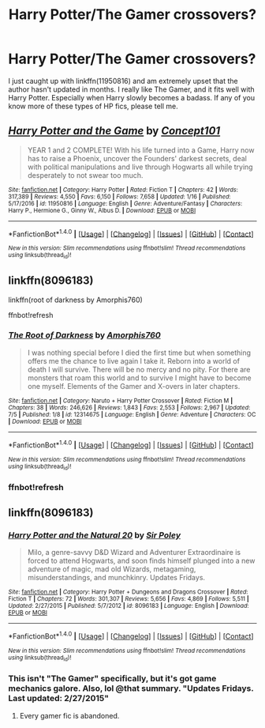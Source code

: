 #+TITLE: Harry Potter/The Gamer crossovers?

* Harry Potter/The Gamer crossovers?
:PROPERTIES:
:Author: Levoda_Cross
:Score: 6
:DateUnix: 1504040545.0
:DateShort: 2017-Aug-30
:END:
I just caught up with linkffn(11950816) and am extremely upset that the author hasn't updated in months. I really like The Gamer, and it fits well with Harry Potter. Especially when Harry slowly becomes a badass. If any of you know more of these types of HP fics, please tell me.


** [[http://www.fanfiction.net/s/11950816/1/][*/Harry Potter and the Game/*]] by [[https://www.fanfiction.net/u/7268383/Concept101][/Concept101/]]

#+begin_quote
  YEAR 1 and 2 COMPLETE! With his life turned into a Game, Harry now has to raise a Phoenix, uncover the Founders' darkest secrets, deal with political manipulations and live through Hogwarts all while trying desperately to not swear too much.
#+end_quote

^{/Site/: [[http://www.fanfiction.net/][fanfiction.net]] *|* /Category/: Harry Potter *|* /Rated/: Fiction T *|* /Chapters/: 42 *|* /Words/: 317,389 *|* /Reviews/: 4,550 *|* /Favs/: 6,150 *|* /Follows/: 7,658 *|* /Updated/: 1/16 *|* /Published/: 5/17/2016 *|* /id/: 11950816 *|* /Language/: English *|* /Genre/: Adventure/Fantasy *|* /Characters/: Harry P., Hermione G., Ginny W., Albus D. *|* /Download/: [[http://www.ff2ebook.com/old/ffn-bot/index.php?id=11950816&source=ff&filetype=epub][EPUB]] or [[http://www.ff2ebook.com/old/ffn-bot/index.php?id=11950816&source=ff&filetype=mobi][MOBI]]}

--------------

*FanfictionBot*^{1.4.0} *|* [[[https://github.com/tusing/reddit-ffn-bot/wiki/Usage][Usage]]] | [[[https://github.com/tusing/reddit-ffn-bot/wiki/Changelog][Changelog]]] | [[[https://github.com/tusing/reddit-ffn-bot/issues/][Issues]]] | [[[https://github.com/tusing/reddit-ffn-bot/][GitHub]]] | [[[https://www.reddit.com/message/compose?to=tusing][Contact]]]

^{/New in this version: Slim recommendations using/ ffnbot!slim! /Thread recommendations using/ linksub(thread_id)!}
:PROPERTIES:
:Author: FanfictionBot
:Score: 3
:DateUnix: 1504040563.0
:DateShort: 2017-Aug-30
:END:


** linkffn(8096183)

linkffn(root of darkness by Amorphis760)

ffnbot!refresh
:PROPERTIES:
:Author: Lakas1236547
:Score: 1
:DateUnix: 1504041239.0
:DateShort: 2017-Aug-30
:END:

*** [[http://www.fanfiction.net/s/12314675/1/][*/The Root of Darkness/*]] by [[https://www.fanfiction.net/u/8238374/Amorphis760][/Amorphis760/]]

#+begin_quote
  I was nothing special before I died the first time but when something offers me the chance to live again I take it. Reborn into a world of death I will survive. There will be no mercy and no pity. For there are monsters that roam this world and to survive I might have to become one myself. Elements of the Gamer and X-overs in later chapters.
#+end_quote

^{/Site/: [[http://www.fanfiction.net/][fanfiction.net]] *|* /Category/: Naruto + Harry Potter Crossover *|* /Rated/: Fiction M *|* /Chapters/: 38 *|* /Words/: 246,626 *|* /Reviews/: 1,843 *|* /Favs/: 2,553 *|* /Follows/: 2,967 *|* /Updated/: 7/5 *|* /Published/: 1/8 *|* /id/: 12314675 *|* /Language/: English *|* /Genre/: Adventure *|* /Characters/: OC *|* /Download/: [[http://www.ff2ebook.com/old/ffn-bot/index.php?id=12314675&source=ff&filetype=epub][EPUB]] or [[http://www.ff2ebook.com/old/ffn-bot/index.php?id=12314675&source=ff&filetype=mobi][MOBI]]}

--------------

*FanfictionBot*^{1.4.0} *|* [[[https://github.com/tusing/reddit-ffn-bot/wiki/Usage][Usage]]] | [[[https://github.com/tusing/reddit-ffn-bot/wiki/Changelog][Changelog]]] | [[[https://github.com/tusing/reddit-ffn-bot/issues/][Issues]]] | [[[https://github.com/tusing/reddit-ffn-bot/][GitHub]]] | [[[https://www.reddit.com/message/compose?to=tusing][Contact]]]

^{/New in this version: Slim recommendations using/ ffnbot!slim! /Thread recommendations using/ linksub(thread_id)!}
:PROPERTIES:
:Author: FanfictionBot
:Score: 1
:DateUnix: 1504041262.0
:DateShort: 2017-Aug-30
:END:


*** ffnbot!refresh
:PROPERTIES:
:Author: Lakas1236547
:Score: 1
:DateUnix: 1504041391.0
:DateShort: 2017-Aug-30
:END:


** linkffn(8096183)
:PROPERTIES:
:Author: Lakas1236547
:Score: 1
:DateUnix: 1504041527.0
:DateShort: 2017-Aug-30
:END:

*** [[http://www.fanfiction.net/s/8096183/1/][*/Harry Potter and the Natural 20/*]] by [[https://www.fanfiction.net/u/3989854/Sir-Poley][/Sir Poley/]]

#+begin_quote
  Milo, a genre-savvy D&D Wizard and Adventurer Extraordinaire is forced to attend Hogwarts, and soon finds himself plunged into a new adventure of magic, mad old Wizards, metagaming, misunderstandings, and munchkinry. Updates Fridays.
#+end_quote

^{/Site/: [[http://www.fanfiction.net/][fanfiction.net]] *|* /Category/: Harry Potter + Dungeons and Dragons Crossover *|* /Rated/: Fiction T *|* /Chapters/: 72 *|* /Words/: 301,307 *|* /Reviews/: 5,656 *|* /Favs/: 4,869 *|* /Follows/: 5,511 *|* /Updated/: 2/27/2015 *|* /Published/: 5/7/2012 *|* /id/: 8096183 *|* /Language/: English *|* /Download/: [[http://www.ff2ebook.com/old/ffn-bot/index.php?id=8096183&source=ff&filetype=epub][EPUB]] or [[http://www.ff2ebook.com/old/ffn-bot/index.php?id=8096183&source=ff&filetype=mobi][MOBI]]}

--------------

*FanfictionBot*^{1.4.0} *|* [[[https://github.com/tusing/reddit-ffn-bot/wiki/Usage][Usage]]] | [[[https://github.com/tusing/reddit-ffn-bot/wiki/Changelog][Changelog]]] | [[[https://github.com/tusing/reddit-ffn-bot/issues/][Issues]]] | [[[https://github.com/tusing/reddit-ffn-bot/][GitHub]]] | [[[https://www.reddit.com/message/compose?to=tusing][Contact]]]

^{/New in this version: Slim recommendations using/ ffnbot!slim! /Thread recommendations using/ linksub(thread_id)!}
:PROPERTIES:
:Author: FanfictionBot
:Score: 1
:DateUnix: 1504041558.0
:DateShort: 2017-Aug-30
:END:


*** This isn't "The Gamer" specifically, but it's got game mechanics galore. Also, lol @that summary. "Updates Fridays. Last updated: 2/27/2015"
:PROPERTIES:
:Author: metaridley18
:Score: 1
:DateUnix: 1504042836.0
:DateShort: 2017-Aug-30
:END:

**** Every gamer fic is abandoned.
:PROPERTIES:
:Author: Lakas1236547
:Score: 3
:DateUnix: 1504045294.0
:DateShort: 2017-Aug-30
:END:
